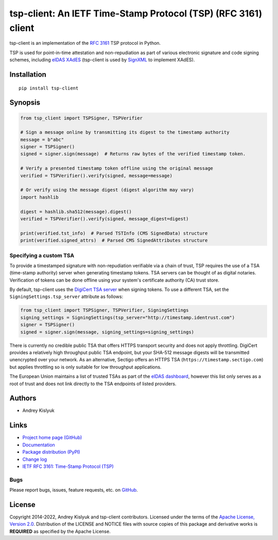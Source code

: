 tsp-client: An IETF Time-Stamp Protocol (TSP) (RFC 3161) client
===============================================================
tsp-client is an implementation of the `RFC 3161 <https://www.rfc-editor.org/rfc/rfc3161.html>`_ TSP protocol in Python.

TSP is used for point-in-time attestation and non-repudiation as part of various electronic signature and code signing
schemes, including `eIDAS <https://en.wikipedia.org/wiki/EIDAS>`_ `XAdES <https://en.wikipedia.org/wiki/XAdES>`_
(tsp-client is used by `SignXML <https://github.com/XML-Security/signxml>`_ to implement XAdES).

Installation
------------
::

    pip install tsp-client

Synopsis
--------

.. code-block:: python

    from tsp_client import TSPSigner, TSPVerifier

    # Sign a message online by transmitting its digest to the timestamp authority
    message = b"abc"
    signer = TSPSigner()
    signed = signer.sign(message)  # Returns raw bytes of the verified timestamp token.

    # Verify a presented timestamp token offline using the original message
    verified = TSPVerifier().verify(signed, message=message)

    # Or verify using the message digest (digest algorithm may vary)
    import hashlib

    digest = hashlib.sha512(message).digest()
    verified = TSPVerifier().verify(signed, message_digest=digest)

    print(verified.tst_info)  # Parsed TSTInfo (CMS SignedData) structure
    print(verified.signed_attrs)  # Parsed CMS SignedAttributes structure

Specifying a custom TSA
~~~~~~~~~~~~~~~~~~~~~~~
To provide a timestamped signature with non-repudiation verifiable via a chain of trust, TSP requires the use of a TSA
(time-stamp authority) server when generating timestamp tokens. TSA servers can be thought of as digital notaries.
Verification of tokens can be done offline using your system's certificate authority (CA) trust store.

By default, tsp-client uses the `DigiCert TSA server
<https://knowledge.digicert.com/generalinformation/INFO4231.html>`_ when signing tokens. To use a different TSA, set the
``SigningSettings.tsp_server`` attribute as follows:

.. code-block:: python

    from tsp_client import TSPSigner, TSPVerifier, SigningSettings
    signing_settings = SigningSettings(tsp_server="http://timestamp.identrust.com")
    signer = TSPSigner()
    signed = signer.sign(message, signing_settings=signing_settings)

There is currently no credible public TSA that offers HTTPS transport security and does not apply throttling. DigiCert
provides a relatively high throughput public TSA endpoint, but your SHA-512 message digests will be transmitted
unencrypted over your network. As an alternative, Sectigo offers an HTTPS TSA (``https://timestamp.sectigo.com``) but
applies throttling so is only suitable for low throughput applications.

The European Union maintains a list of trusted TSAs as part of the `eIDAS dashboard
<https://esignature.ec.europa.eu/efda/tl-browser/>`_, however this list only serves as a root of trust and does not link
directly to the TSA endpoints of listed providers.

Authors
-------
* Andrey Kislyuk

Links
-----
* `Project home page (GitHub) <https://github.com/pyauth/tsp-client>`_
* `Documentation <https://pyauth.github.io/tsp-client/>`_
* `Package distribution (PyPI) <https://pypi.python.org/pypi/tsp-client>`_
* `Change log <https://github.com/pyauth/tsp-client/blob/master/Changes.rst>`_
* `IETF RFC 3161: Time-Stamp Protocol (TSP) <https://www.rfc-editor.org/rfc/rfc3161.html>`_

Bugs
~~~~
Please report bugs, issues, feature requests, etc. on `GitHub <https://github.com/pyauth/tsp-client/issues>`_.

License
-------
Copyright 2014-2022, Andrey Kislyuk and tsp-client contributors. Licensed under the terms of the
`Apache License, Version 2.0 <http://www.apache.org/licenses/LICENSE-2.0>`_. Distribution of the LICENSE and NOTICE
files with source copies of this package and derivative works is **REQUIRED** as specified by the Apache License.
